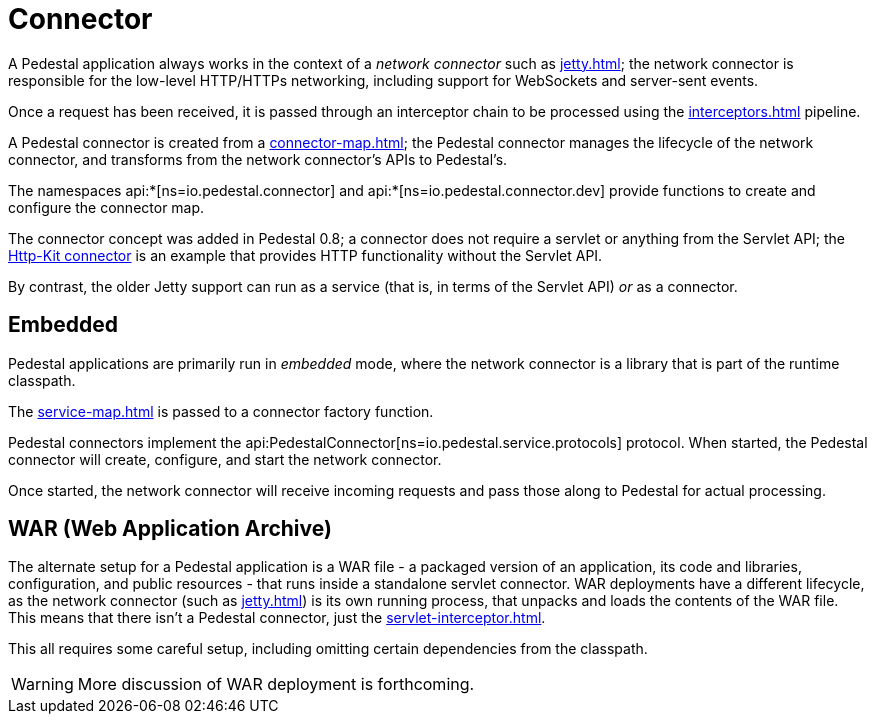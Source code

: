 = Connector
:reftext: connector
:navtitle: Connector

A Pedestal application always works in the context of a _network connector_ such as
xref:jetty.adoc[]; the network connector is responsible for the low-level HTTP/HTTPs networking,
including support for WebSockets and server-sent events.

Once a request has been received, it is passed through
an interceptor chain to be processed using the
xref:interceptors.adoc[] pipeline.

A Pedestal connector is created from a xref:connector-map.adoc[]; the Pedestal connector
manages the lifecycle of the network connector, and transforms from the network connector's
APIs to Pedestal's.

The namespaces api:*[ns=io.pedestal.connector] and api:*[ns=io.pedestal.connector.dev] provide functions to create
and configure the connector map.

The connector concept was added in Pedestal 0.8; a connector does not require a servlet or anything from the
Servlet API; the xref:http-kit.adoc[Http-Kit connector] is an example that provides HTTP functionality without
the Servlet API.

By contrast, the older Jetty support can run as a service (that is, in terms of the Servlet API) _or_ as a connector.

== Embedded

Pedestal applications are primarily run in _embedded_ mode, where the network connector is a library that is part of the runtime classpath.

The xref:service-map.adoc[] is passed to a connector factory function.

Pedestal connectors implement the api:PedestalConnector[ns=io.pedestal.service.protocols] protocol.  When started,
the Pedestal connector will create, configure, and start the network connector.

Once started, the network connector will receive incoming
requests and pass those along to Pedestal for actual processing.

== WAR (Web Application Archive)

The alternate setup for a Pedestal application is a WAR file - a packaged version of an application, its code and libraries, configuration, and public resources - that runs inside a standalone servlet connector.
WAR deployments have a different lifecycle, as the network connector (such as xref:jetty.adoc[]) is its own
running process, that unpacks and loads the contents of the WAR file.  This means that there isn't a Pedestal connector,
just the xref:servlet-interceptor.adoc[].

This all requires some careful setup, including omitting certain dependencies from the classpath.

WARNING: More discussion of WAR deployment is forthcoming.
